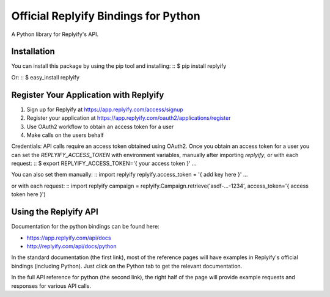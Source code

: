 Official Replyify Bindings for Python
=====================================

A Python library for Replyify's API.


Installation
------------

You can install this package by using the pip tool and installing:
::
$ pip install replyify
    
Or:
::
$ easy_install replyify
    

Register Your Application with Replyify
----------------------------------------

1) Sign up for Replyify at https://app.replyify.com/access/signup
2) Register your application at https://app.replyify.com/oauth2/applications/register
3) Use OAuth2 workflow to obtain an access token for a user
4) Make calls on the users behalf

Credentials:
API calls require an access token obtained using OAuth2.  Once you obtain an access token for a user you can set the `REPLYIFY_ACCESS_TOKEN` with environment variables, manually after importing `replyify`, or with each request:
::
$ export REPLYIFY_ACCESS_TOKEN='{ your access token }'
...

You can also set them manually:
::
import replyify
replyify.access_token = '{ add key here }'
...

or with each request:
::
import replyify
campaign = replyify.Campaign.retrieve('asdf-...-1234', access_token='{ access token here }')

	

Using the Replyify API
----------------------

Documentation for the python bindings can be found here:

- https://app.replyify.com/api/docs
- http://replyify.com/api/docs/python

In the standard documentation (the first link), most of the reference pages will have examples in Replyify's official bindings (including Python). Just click on the Python tab to get the relevant documentation.

In the full API reference for python (the second link), the right half of the page will provide example requests and responses for various API calls.